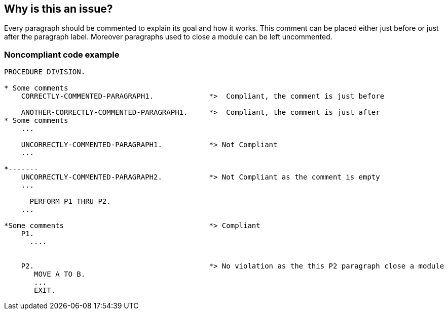 == Why is this an issue?

Every paragraph should be commented to explain its goal and how it works. This comment can be placed either just before or just after the paragraph label. Moreover paragraphs used to close a module can be left uncommented.


=== Noncompliant code example

[source,cobol]
----
PROCEDURE DIVISION.

* Some comments
    CORRECTLY-COMMENTED-PARAGRAPH1.             *>  Compliant, the comment is just before

    ANOTHER-CORRECTLY-COMMENTED-PARAGRAPH1.     *>  Compliant, the comment is just after
* Some comments
    ...

    UNCORRECTLY-COMMENTED-PARAGRAPH1.           *> Not Compliant
    ...

*-------
    UNCORRECTLY-COMMENTED-PARAGRAPH2.           *> Not Compliant as the comment is empty
    ...

      PERFORM P1 THRU P2.
    ...

*Some comments                                  *> Compliant
    P1.
      ....


    P2.                                         *> No violation as the this P2 paragraph close a module
       MOVE A TO B.
       ...
       EXIT.
----


ifdef::env-github,rspecator-view[]
'''
== Comments And Links
(visible only on this page)

=== is related to: S1305

endif::env-github,rspecator-view[]
